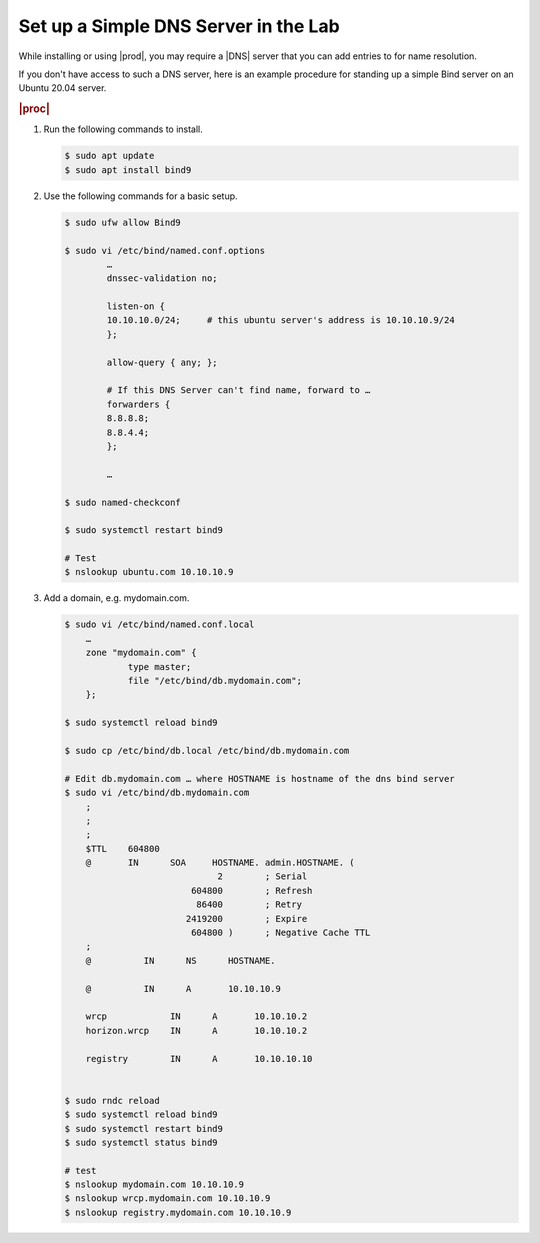 .. _setup-simple-dns-server-in-lab-r7:

=====================================
Set up a Simple DNS Server in the Lab
=====================================

While installing or using |prod|, you may require a |DNS| server that you can add
entries to for name resolution.

If you don't have access to such a DNS server, here is an example procedure for
standing up a simple Bind server on an Ubuntu 20.04 server.

.. rubric:: |proc|

#.  Run the following commands to install.

    .. code-block:: bash

        $ sudo apt update
        $ sudo apt install bind9

#.  Use the following commands for a basic setup.

    .. code-block:: bash

        $ sudo ufw allow Bind9

        $ sudo vi /etc/bind/named.conf.options
                …
                dnssec-validation no;

                listen-on {
                10.10.10.0/24;     # this ubuntu server's address is 10.10.10.9/24
                };

                allow-query { any; };

                # If this DNS Server can't find name, forward to …
                forwarders {
                8.8.8.8;
                8.8.4.4;
                };

                …

        $ sudo named-checkconf

        $ sudo systemctl restart bind9

        # Test
        $ nslookup ubuntu.com 10.10.10.9

#.  Add a domain, e.g. mydomain.com.

    .. code-block:: bash

        $ sudo vi /etc/bind/named.conf.local
            …
            zone "mydomain.com" {
                    type master;
                    file "/etc/bind/db.mydomain.com";
            };

        $ sudo systemctl reload bind9

        $ sudo cp /etc/bind/db.local /etc/bind/db.mydomain.com

        # Edit db.mydomain.com … where HOSTNAME is hostname of the dns bind server
        $ sudo vi /etc/bind/db.mydomain.com
            ;
            ;
            ;
            $TTL    604800
            @       IN      SOA     HOSTNAME. admin.HOSTNAME. (
                                     2        ; Serial
                                604800        ; Refresh
                                 86400        ; Retry
                               2419200        ; Expire
                                604800 )      ; Negative Cache TTL
            ;
            @          IN      NS      HOSTNAME.

            @          IN      A       10.10.10.9

            wrcp            IN      A       10.10.10.2
            horizon.wrcp    IN      A       10.10.10.2

            registry        IN      A       10.10.10.10


        $ sudo rndc reload
        $ sudo systemctl reload bind9
        $ sudo systemctl restart bind9
        $ sudo systemctl status bind9

        # test
        $ nslookup mydomain.com 10.10.10.9
        $ nslookup wrcp.mydomain.com 10.10.10.9
        $ nslookup registry.mydomain.com 10.10.10.9
